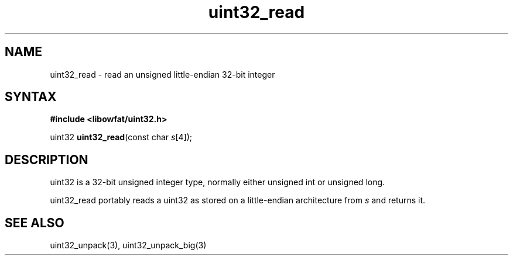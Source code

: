 .TH uint32_read 3
.SH NAME
uint32_read \- read an unsigned little-endian 32-bit integer
.SH SYNTAX
.B #include <libowfat/uint32.h>

uint32 \fBuint32_read\fP(const char \fIs\fR[4]);
.SH DESCRIPTION
uint32 is a 32-bit unsigned integer type, normally either unsigned int
or unsigned long.

uint32_read portably reads a uint32 as stored on a little-endian
architecture from \fIs\fR and returns it.

.SH "SEE ALSO"
uint32_unpack(3), uint32_unpack_big(3)
